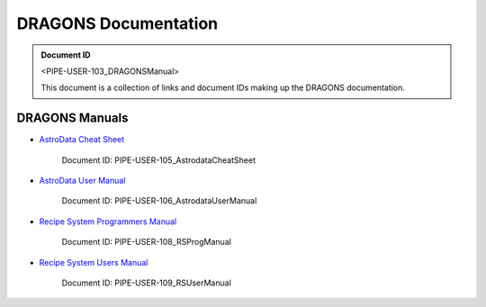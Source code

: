 .. DRAGONS Documentation  master file, created from team template
   You can adapt this file completely to your liking, but it should at least
   contain the root `toctree` directive.
   Manually edited by KL, Mon Oct 16, 2017

DRAGONS Documentation
=====================

.. admonition:: Document ID

   <PIPE-USER-103_DRAGONSManual>

   This document is a collection of links and document IDs making up the
   DRAGONS documentation.


DRAGONS Manuals
---------------

* `AstroData Cheat Sheet <http://astrodata-cheat-sheet.readthedocs.io/en/latest/>`_

   Document ID: PIPE-USER-105_AstrodataCheatSheet

* `AstroData User Manual <http://astrodata-user-manual.readthedocs.io/en/latest/>`_

   Document ID: PIPE-USER-106_AstrodataUserManual

* `Recipe System Programmers Manual <http://dragons-recipe-system-programmers-manual.readthedocs.io/en/latest/>`_

   Document ID: PIPE-USER-108_RSProgManual

* `Recipe System Users Manual <http://dragons-recipe-system-users-manual.readthedocs.io/en/latest/>`_

   Document ID: PIPE-USER-109_RSUserManual


.. todolist::

